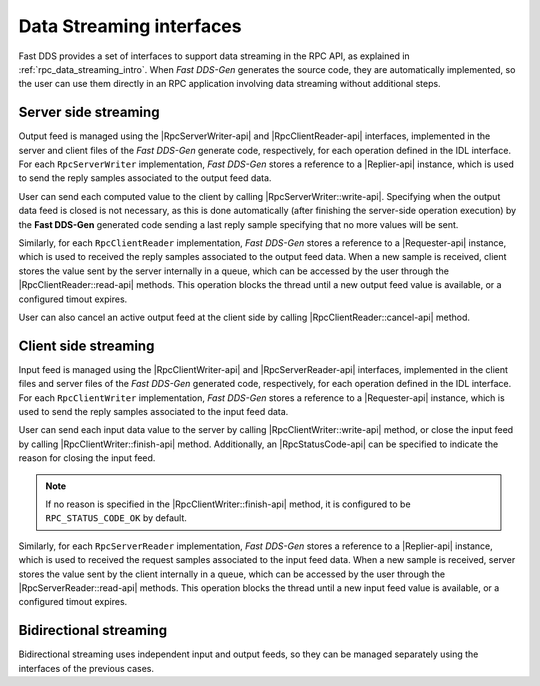 .. _rpc_data_streaming_interfaces:

Data Streaming interfaces
-------------------------

Fast DDS provides a set of interfaces to support data streaming in the RPC API,
as explained in :ref:`rpc_data_streaming_intro`. When *Fast DDS-Gen* generates the source code,
they are automatically implemented, so the user can use them directly in an RPC application involving
data streaming without additional steps.

Server side streaming
^^^^^^^^^^^^^^^^^^^^^

Output feed is managed using the |RpcServerWriter-api| and |RpcClientReader-api| interfaces,
implemented in the server and client files of the
*Fast DDS-Gen* generate code, respectively, for each operation defined in the IDL interface.
For each ``RpcServerWriter`` implementation, *Fast DDS-Gen* stores a reference to a |Replier-api| instance,
which is used to send the reply samples associated to the output feed data.

User can send each computed value to the client by calling |RpcServerWriter::write-api|.
Specifying when the output data feed is closed is not necessary, as this is done automatically (after finishing
the server-side operation execution)
by the **Fast DDS-Gen** generated code sending a last reply sample specifying that no more values will be sent.

Similarly, for each ``RpcClientReader`` implementation, *Fast DDS-Gen* stores a reference
to a |Requester-api| instance, which is used to received the reply samples associated to the output feed data.
When a new sample is received, client stores the value sent by the server internally in a queue,
which can be accessed by the user through the |RpcClientReader::read-api| methods. This operation blocks the
thread until a new output feed value is available, or a configured timout expires.

User can also cancel an active output feed at the client side by calling |RpcClientReader::cancel-api| method.

Client side streaming
^^^^^^^^^^^^^^^^^^^^^

Input feed is managed using the |RpcClientWriter-api| and |RpcServerReader-api| interfaces,
implemented in the client files and server files of the
*Fast DDS-Gen* generated code, respectively, for each operation defined in the IDL interface.
For each ``RpcClientWriter`` implementation, *Fast DDS-Gen* stores a reference to a |Requester-api| instance,
which is used to send the reply samples associated to the input feed data.

User can send each input data value to the server by calling |RpcClientWriter::write-api| method,
or close the input feed by calling |RpcClientWriter::finish-api| method.
Additionally, an |RpcStatusCode-api| can be specified to indicate the reason for closing the input feed.

.. note::
    If no reason is specified in the |RpcClientWriter::finish-api| method, it is configured to be
    ``RPC_STATUS_CODE_OK`` by default.

Similarly, for each ``RpcServerReader`` implementation, *Fast DDS-Gen* stores a reference
to a |Replier-api| instance, which is used to received the request samples associated to the input feed data.
When a new sample is received, server stores the value sent by the client internally in a queue,
which can be accessed by the user through the |RpcServerReader::read-api| methods. This operation blocks the
thread until a new input feed value is available, or a configured timout expires.

Bidirectional streaming
^^^^^^^^^^^^^^^^^^^^^^^

Bidirectional streaming uses independent input and output feeds, so they can be managed separately using the
interfaces of the previous cases.
